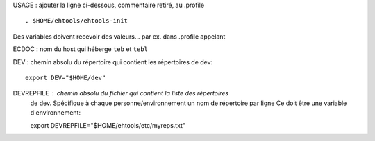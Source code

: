 
USAGE :
ajouter la ligne ci-dessous, commentaire retiré, au .profile ::

    . $HOME/ehtools/ehtools-init

Des variables doivent recevoir des valeurs...
par ex. dans .profile appelant

ECDOC : nom du host qui héberge ``teb`` et ``tebl``

DEV : chemin absolu du répertoire qui contient les répertoires de dev::

      export DEV="$HOME/dev"

DEVREPFILE : chemin absolu du fichier qui contient la liste des répertoires
             de dev. Spécifique à chaque personne/environnement
             un nom de répertoire par ligne
             Ce doit être une variable d'environnement::

             export DEVREPFILE="$HOME/ehtools/etc/myreps.txt"




